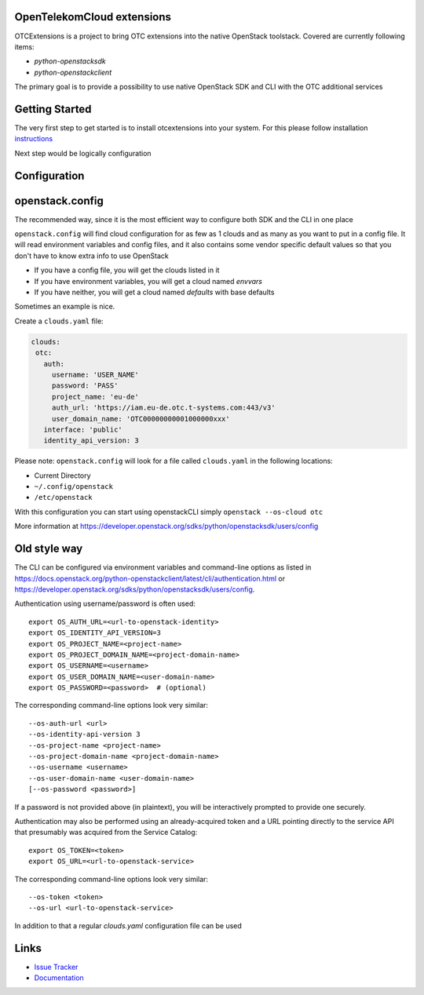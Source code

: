 OpenTelekomCloud extensions
===========================

.. image:: https://travis-ci.org/OpenTelekomCloud/python-otcextensions.svg?branch=master
    :target: https://travis-ci.org/OpenTelekomCloud/python-otcextensions

.. image:: https://readthedocs.org/projects/python-otcextensions/badge/?version=latest
    :target: http://python-otcextensions.readthedocs.io/en/latest/?badge=latest
    :alt: Documentation Status

OTCExtensions is a project to bring OTC extensions into the native OpenStack
toolstack. Covered are currently following items:

* `python-openstacksdk`
* `python-openstackclient`

The primary goal is to provide a possibility to use native OpenStack SDK and CLI with the OTC additional services

Getting Started
===============

The very first step to get started is to install otcextensions into your system. For this please follow installation instructions_

.. _instructions: http://python-otcextensions.readthedocs.io/en/latest/install/index.html

Next step would be logically configuration

Configuration
=============

openstack.config
================

The recommended way, since it is the most efficient way to configure both SDK and the CLI in one place

``openstack.config`` will find cloud configuration for as few as 1 clouds and
as many as you want to put in a config file. It will read environment variables
and config files, and it also contains some vendor specific default values so
that you don't have to know extra info to use OpenStack

* If you have a config file, you will get the clouds listed in it
* If you have environment variables, you will get a cloud named `envvars`
* If you have neither, you will get a cloud named `defaults` with base defaults

Sometimes an example is nice.

Create a ``clouds.yaml`` file:

.. code-block:: yaml

     clouds:
      otc:
        auth:
          username: 'USER_NAME'
          password: 'PASS'
          project_name: 'eu-de'
          auth_url: 'https://iam.eu-de.otc.t-systems.com:443/v3'
          user_domain_name: 'OTC00000000001000000xxx'
        interface: 'public'
        identity_api_version: 3

Please note: ``openstack.config`` will look for a file called ``clouds.yaml``
in the following locations:

* Current Directory
* ``~/.config/openstack``
* ``/etc/openstack``

With this configuration you can start using openstackCLI simply ``openstack --os-cloud otc``

More information at https://developer.openstack.org/sdks/python/openstacksdk/users/config

Old style way
=============

The CLI can be configured via environment variables and command-line
options as listed in https://docs.openstack.org/python-openstackclient/latest/cli/authentication.html or https://developer.openstack.org/sdks/python/openstacksdk/users/config.

Authentication using username/password is often used::

    export OS_AUTH_URL=<url-to-openstack-identity>
    export OS_IDENTITY_API_VERSION=3
    export OS_PROJECT_NAME=<project-name>
    export OS_PROJECT_DOMAIN_NAME=<project-domain-name>
    export OS_USERNAME=<username>
    export OS_USER_DOMAIN_NAME=<user-domain-name>
    export OS_PASSWORD=<password>  # (optional)

The corresponding command-line options look very similar::

    --os-auth-url <url>
    --os-identity-api-version 3
    --os-project-name <project-name>
    --os-project-domain-name <project-domain-name>
    --os-username <username>
    --os-user-domain-name <user-domain-name>
    [--os-password <password>]

If a password is not provided above (in plaintext), you will be interactively
prompted to provide one securely.

Authentication may also be performed using an already-acquired token
and a URL pointing directly to the service API that presumably was acquired
from the Service Catalog::

    export OS_TOKEN=<token>
    export OS_URL=<url-to-openstack-service>

The corresponding command-line options look very similar::

    --os-token <token>
    --os-url <url-to-openstack-service>

In addition to that a regular `clouds.yaml` configuration file can be used


Links
=====

* `Issue Tracker <https://github.com/OpenTelekomCloud/python-otcextensions/issues>`_
* `Documentation <http://python-otcextensions.readthedocs.io/en/latest/>`_
